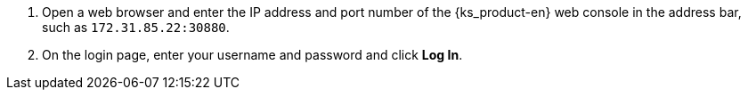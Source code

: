 // :ks_include_id: b690a1bf28354fa9a64364d91a595cd7
. Open a web browser and enter the IP address and port number of the {ks_product-en} web console in the address bar, such as `172.31.85.22:30880`.
. On the login page, enter your username and password and click **Log In**.
